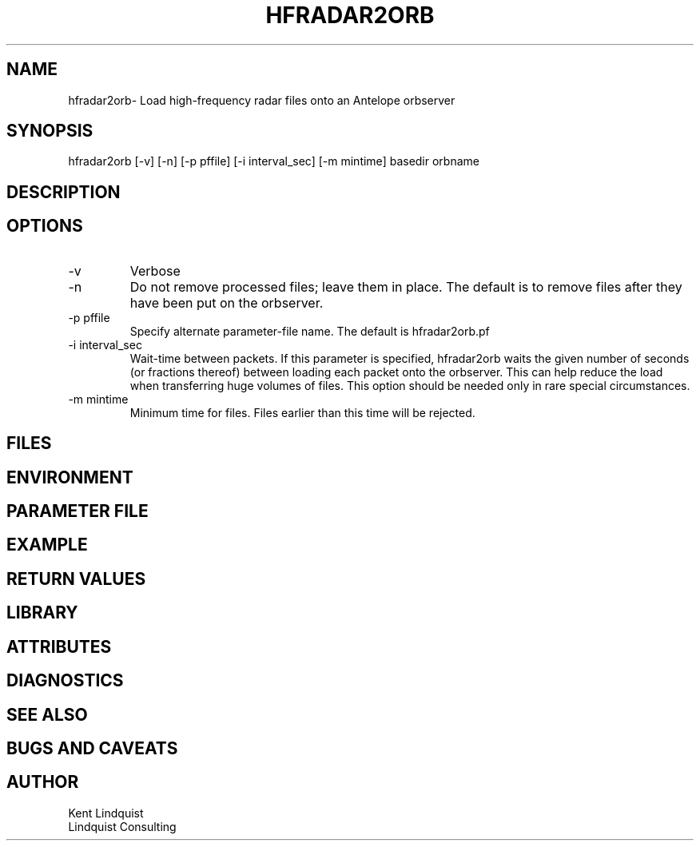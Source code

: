 .TH HFRADAR2ORB 1 "$Date: 2004/11/02 23:12:16 $"
.SH NAME
hfradar2orb\- Load high-frequency radar files onto an Antelope orbserver
.SH SYNOPSIS
.nf
hfradar2orb [-v] [-n] [-p pffile] [-i interval_sec] [-m mintime] basedir orbname
.fi
.SH DESCRIPTION
.SH OPTIONS
.IP -v
Verbose
.IP -n
Do not remove processed files; leave them in place. The default is to 
remove files after they have been put on the orbserver.
.IP "-p pffile"
Specify alternate parameter-file name. The default is hfradar2orb.pf
.IP "-i interval_sec"
Wait-time between packets. If this parameter is specified, hfradar2orb
waits the given number of seconds (or fractions thereof) between loading 
each packet onto the orbserver. This can help reduce the load when transferring 
huge volumes of files. This option should be needed only in rare special 
circumstances. 
.IP "-m mintime"
Minimum time for files. Files earlier than this time will be rejected. 
.SH FILES
.SH ENVIRONMENT
.SH PARAMETER FILE
.SH EXAMPLE
.in 2c
.ft CW
.nf
.fi
.ft R
.in
.SH RETURN VALUES
.SH LIBRARY
.SH ATTRIBUTES
.SH DIAGNOSTICS
.SH "SEE ALSO"
.nf
.fi
.SH "BUGS AND CAVEATS"
.SH AUTHOR
.nf
Kent Lindquist
Lindquist Consulting
.fi
.\" $Id: hfradar2orb.1,v 1.1 2004/11/02 23:12:16 lindquis Exp $
